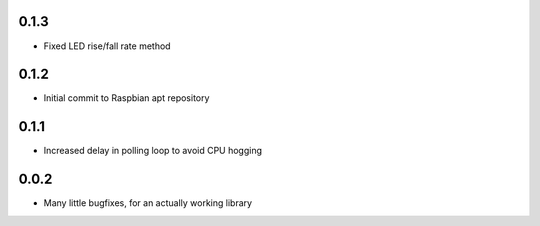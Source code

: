 0.1.3
-----

* Fixed LED rise/fall rate method

0.1.2
-----

* Initial commit to Raspbian apt repository

0.1.1
-----

* Increased delay in polling loop to avoid CPU hogging

0.0.2
-----

* Many little bugfixes, for an actually working library



